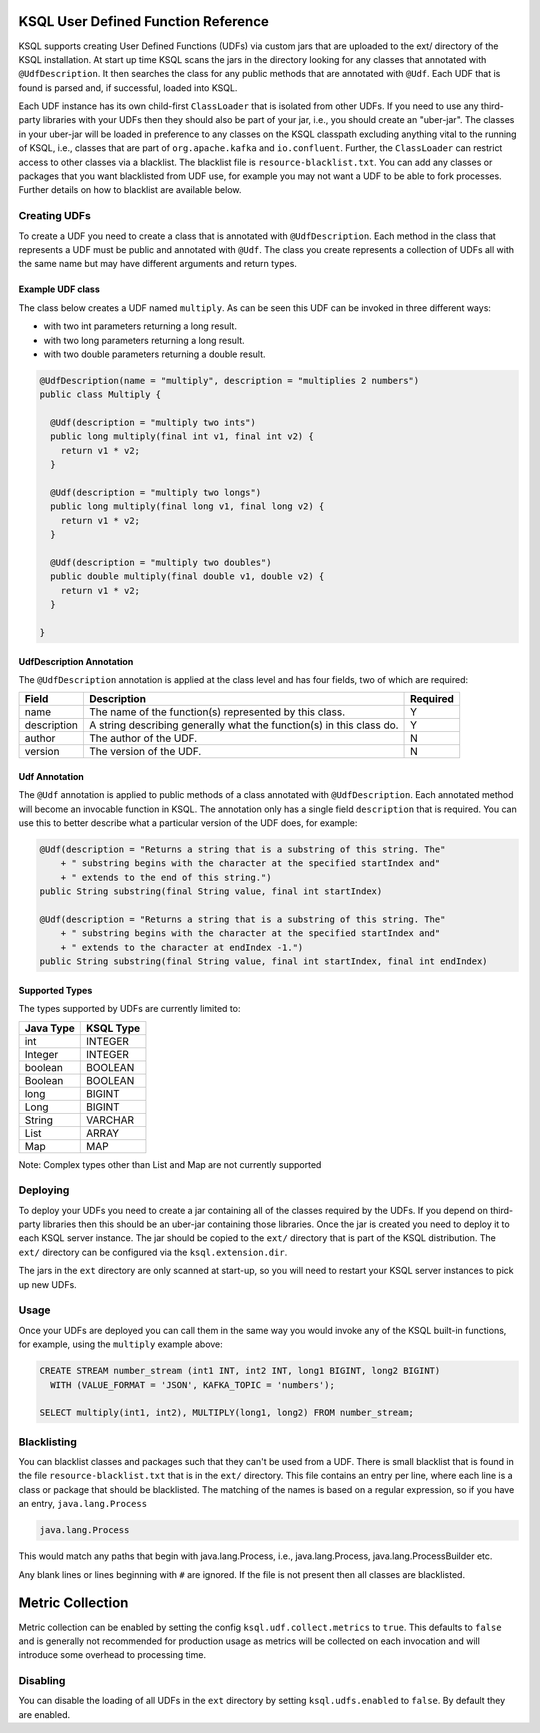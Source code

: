 .. _ksql-udfs:

KSQL User Defined Function Reference
====================================

KSQL supports creating User Defined Functions (UDFs) via custom jars that are
uploaded to the ext/ directory of the KSQL installation. At start up time KSQL scans the
jars in the directory looking for any classes that annotated with ``@UdfDescription``. It then
searches the class for any public methods that are annotated with ``@Udf``. Each UDF that is found
is parsed and, if successful, loaded into KSQL.

Each UDF instance has its own child-first ``ClassLoader`` that is isolated from other UDFs. If you
need to use any third-party libraries with your UDFs then they should also be part of your jar, i.e.,
you should create an "uber-jar". The classes in your uber-jar will be loaded in preference to any
classes on the KSQL classpath excluding anything vital to the running of KSQL, i.e., classes that are
part of ``org.apache.kafka`` and ``io.confluent``. Further, the ``ClassLoader`` can restrict access
to other classes via a blacklist. The blacklist file is ``resource-blacklist.txt``. You can add
any classes or packages that you want blacklisted from UDF use, for example you may not
want a UDF to be able to fork processes. Further details on how to blacklist are available below.

=============
Creating UDFs
=============

To create a UDF you need to create a class that is annotated with ``@UdfDescription``. Each method in
the class that represents a UDF must be public and annotated with ``@Udf``. The class
you create represents a collection of UDFs all with the same name but may have different
arguments and return types.


Example UDF class
-----------------

The class below creates a UDF named ``multiply``. As can be seen this UDF can be invoked in three
different ways:

- with two int parameters returning a long result.
- with two long parameters returning a long result.
- with two double parameters returning a double result.

.. code:: java

    @UdfDescription(name = "multiply", description = "multiplies 2 numbers")
    public class Multiply {

      @Udf(description = "multiply two ints")
      public long multiply(final int v1, final int v2) {
        return v1 * v2;
      }

      @Udf(description = "multiply two longs")
      public long multiply(final long v1, final long v2) {
        return v1 * v2;
      }

      @Udf(description = "multiply two doubles")
      public double multiply(final double v1, double v2) {
        return v1 * v2;
      }

    }


UdfDescription Annotation
-------------------------
The ``@UdfDescription`` annotation is applied at the class level and has four fields, two of which are required:

+------------+------------------------------+---------+
| Field      | Description                  | Required|
+============+==============================+=========+
| name       | The name of the function(s)  | Y       |
|            | represented by this class.   |         |
+------------+------------------------------+---------+
| description| A string describing generally| Y       |
|            | what the function(s) in this |         |
|            | class do.                    |         |
+------------+------------------------------+---------+
| author     | The author of the UDF.       | N       |
+------------+------------------------------+---------+
| version    | The version of the UDF.      | N       |
+------------+------------------------------+---------+


Udf Annotation
--------------

The ``@Udf`` annotation is applied to public methods of a class annotated with ``@UdfDescription``.
Each annotated method will become an invocable function in KSQL. The annotation only has a single
field ``description`` that is required. You can use this to better describe what a particular version
of the UDF does, for example:

.. code:: java

    @Udf(description = "Returns a string that is a substring of this string. The"
        + " substring begins with the character at the specified startIndex and"
        + " extends to the end of this string.")
    public String substring(final String value, final int startIndex)

    @Udf(description = "Returns a string that is a substring of this string. The"
        + " substring begins with the character at the specified startIndex and"
        + " extends to the character at endIndex -1.")
    public String substring(final String value, final int startIndex, final int endIndex)


Supported Types
---------------

The types supported by UDFs are currently limited to:

+--------------+------------------+
|  Java Type   | KSQL Type        |
+==============+==================+
| int          | INTEGER          |
+--------------+------------------+
| Integer      | INTEGER          |
+--------------+------------------+
| boolean      | BOOLEAN          |
+--------------+------------------+
| Boolean      | BOOLEAN          |
+--------------+------------------+
| long         | BIGINT           |
+--------------+------------------+
| Long         | BIGINT           |
+--------------+------------------+
| String       | VARCHAR          |
+--------------+------------------+
| List         | ARRAY            |
+--------------+------------------+
| Map          | MAP              |
+--------------+------------------+

Note: Complex types other than List and Map are not currently supported


=========
Deploying
=========

To deploy your UDFs you need to create a jar containing all of the classes required by the UDFs.
If you depend on third-party libraries then this should be an uber-jar containing those libraries.
Once the jar is created you need to deploy it to each KSQL server instance. The jar should be copied
to the ``ext/`` directory that is part of the KSQL distribution. The ``ext/`` directory can be configured
via the ``ksql.extension.dir``.

The jars in the ``ext`` directory are only scanned at start-up, so you will need to restart your
KSQL server instances to pick up new UDFs.


=====
Usage
=====

Once your UDFs are deployed you can call them in the same way you would invoke any of the KSQL
built-in functions, for example, using the ``multiply`` example above:

.. code:: sql

    CREATE STREAM number_stream (int1 INT, int2 INT, long1 BIGINT, long2 BIGINT)
      WITH (VALUE_FORMAT = 'JSON', KAFKA_TOPIC = 'numbers');

    SELECT multiply(int1, int2), MULTIPLY(long1, long2) FROM number_stream;



============
Blacklisting
============

You can blacklist classes and packages such that they can't be used from a UDF. There is small
blacklist that is found in the file ``resource-blacklist.txt`` that is in the ``ext/`` directory.
This file contains an entry per line, where each line is a class or package that should be blacklisted.
The matching of the names is based on a regular expression, so if you have an entry, ``java.lang.Process``

.. code:: txt

    java.lang.Process

This would match any paths that begin with java.lang.Process, i.e., java.lang.Process, java.lang.ProcessBuilder etc.

Any blank lines or lines beginning with ``#`` are ignored. If the file is not present then all classes
are blacklisted.


Metric Collection
=================

Metric collection can be enabled by setting the config ``ksql.udf.collect.metrics`` to ``true``.
This defaults to ``false`` and is generally not recommended for production usage as metrics
will be collected on each invocation and will introduce some overhead to processing time.


=========
Disabling
=========

You can disable the loading of all UDFs in the ``ext`` directory by setting ``ksql.udfs.enabled`` to
``false``. By default they are enabled.
